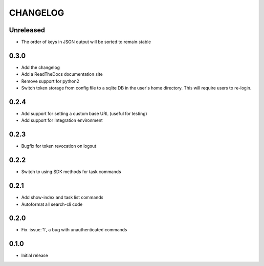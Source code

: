 CHANGELOG
=========

Unreleased
----------

* The order of keys in JSON output will be sorted to remain stable

0.3.0
-----

* Add the changelog

* Add a ReadTheDocs documentation site

* Remove support for python2

* Switch token storage from config file to a sqlite DB in the user's home
  directory. This will require users to re-login.

0.2.4
-----

* Add support for setting a custom base URL (useful for testing)

* Add support for Integration environment

0.2.3
-----

* Bugfix for token revocation on logout

0.2.2
-----

* Switch to using SDK methods for task commands

0.2.1
-----

* Add show-index and task list commands

* Autoformat all search-cli code

0.2.0
-----

* Fix :issue:`1`, a bug with unauthenticated commands

0.1.0
-----

* Initial release
